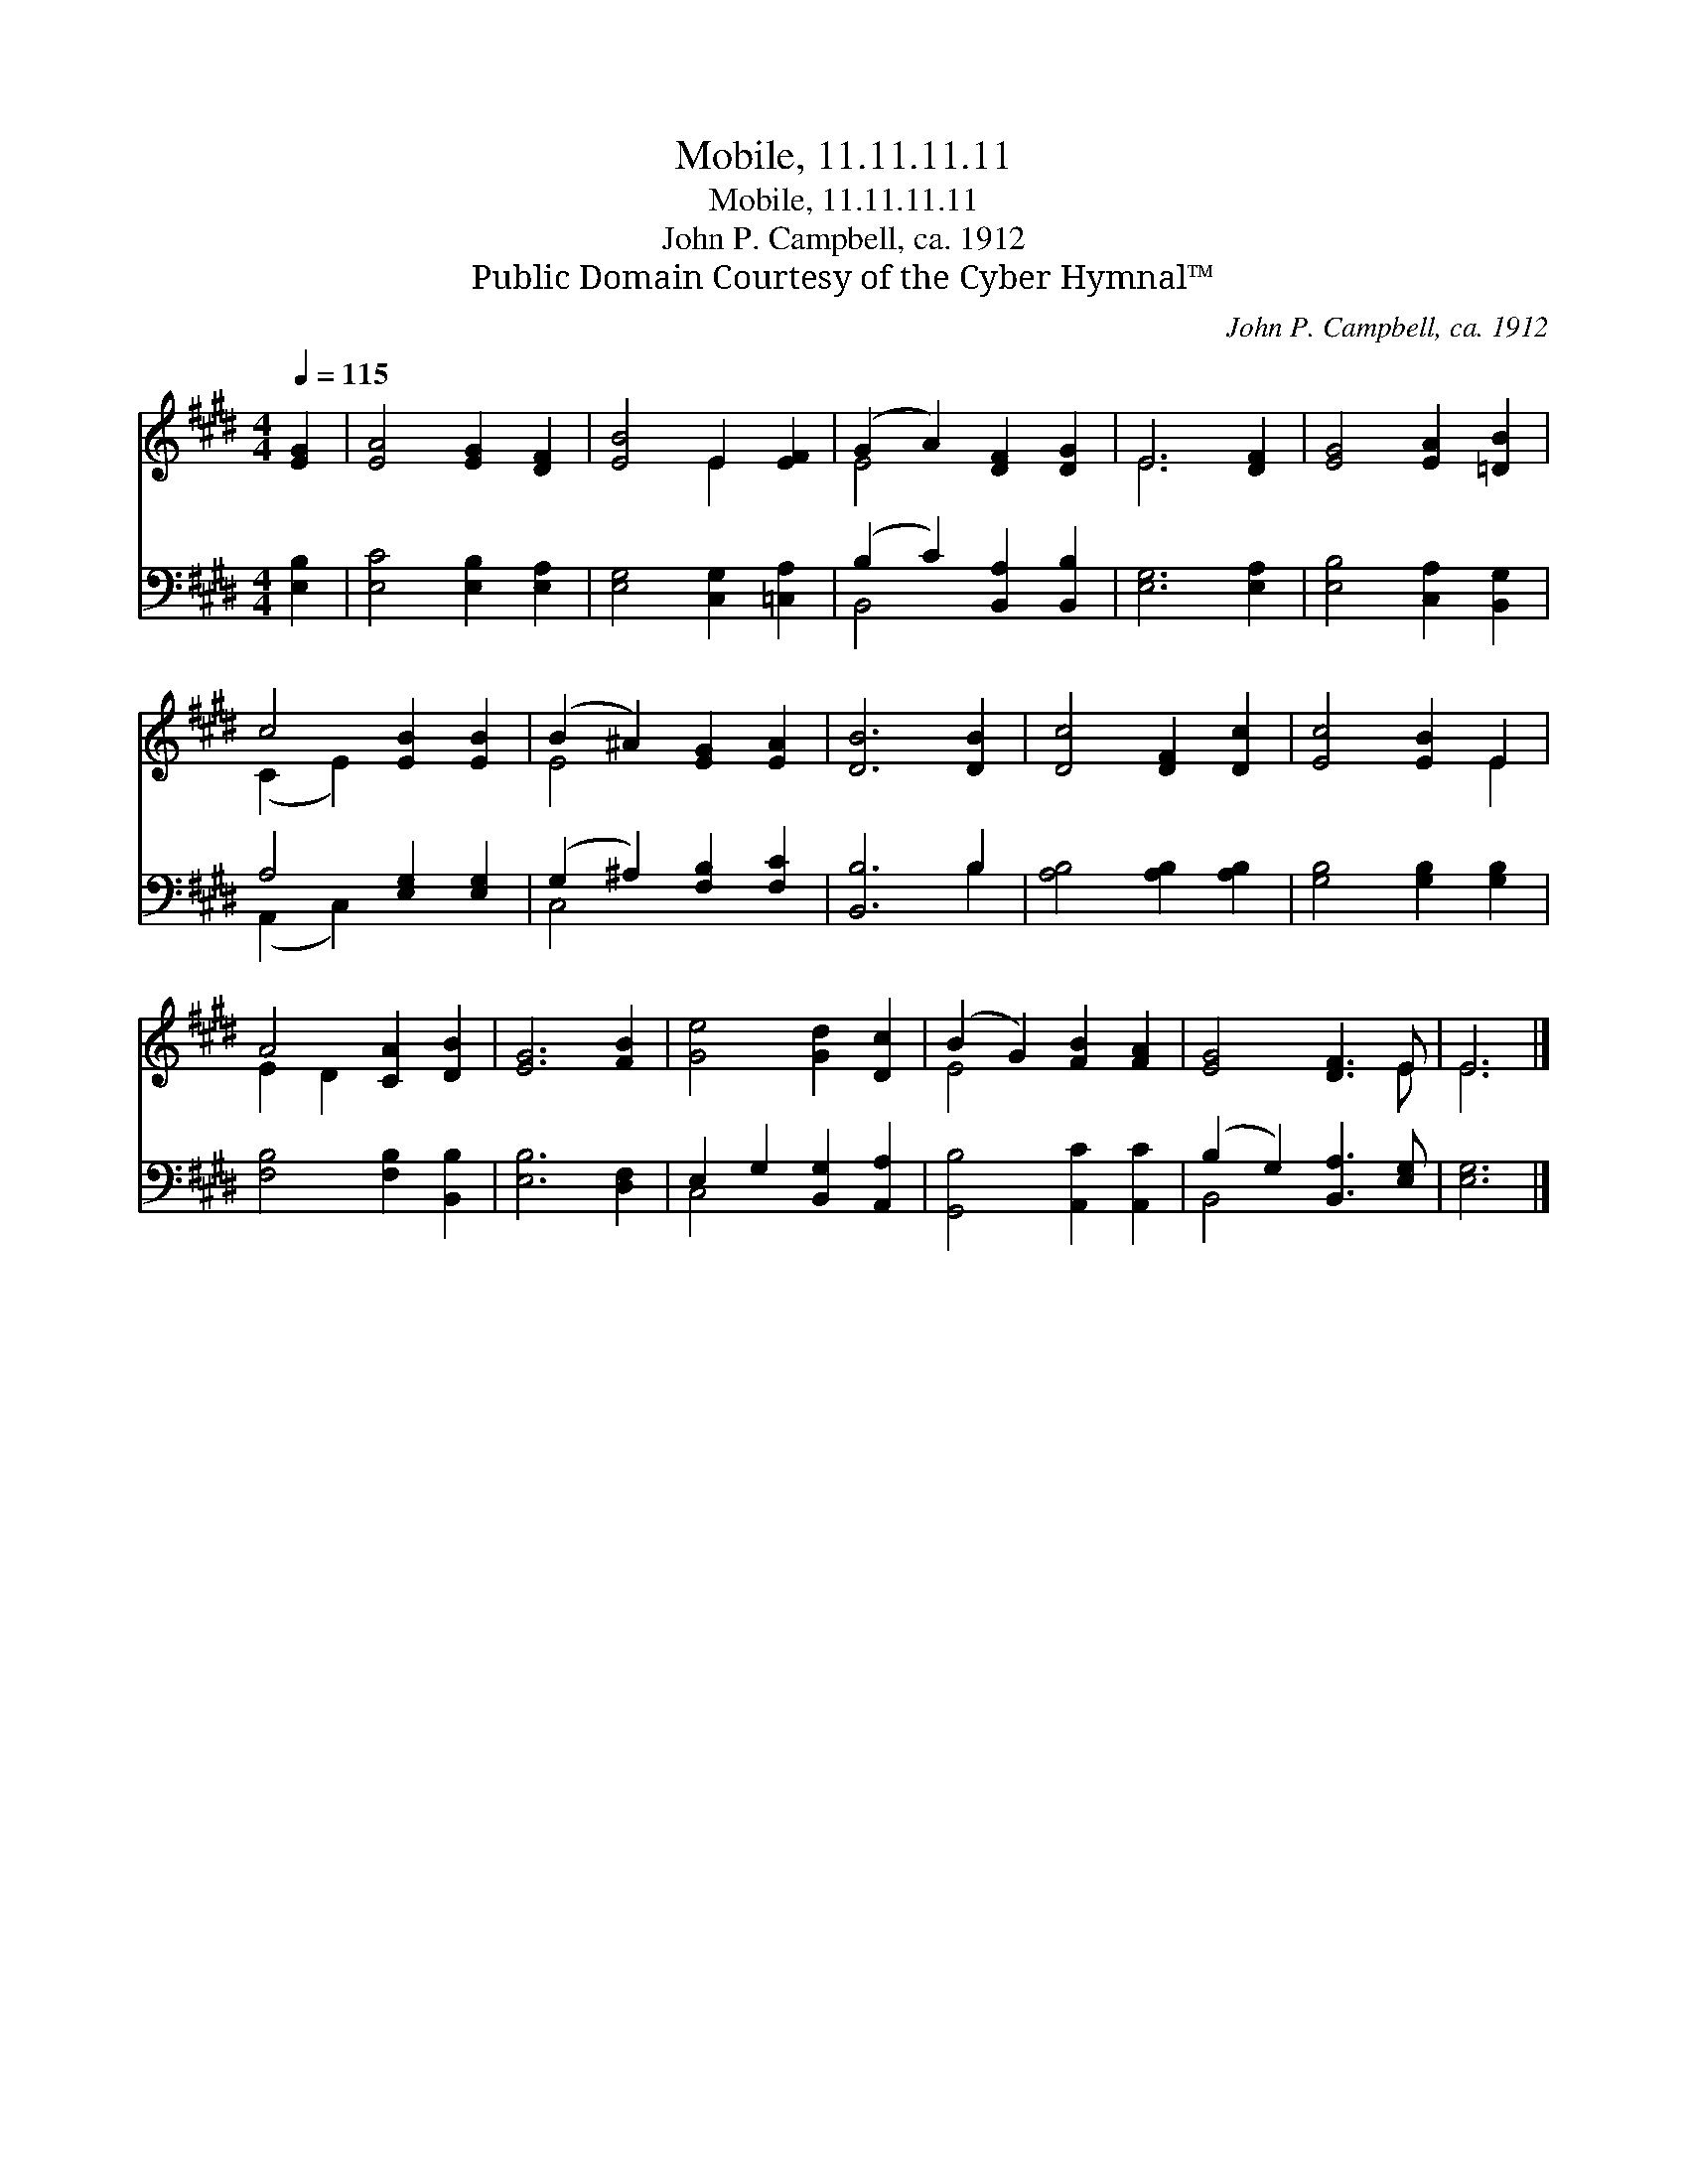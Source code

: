 X:1
T:Mobile, 11.11.11.11
T:Mobile, 11.11.11.11
T:John P. Campbell, ca. 1912
T:Public Domain Courtesy of the Cyber Hymnal™
C:John P. Campbell, ca. 1912
Z:Public Domain
Z:Courtesy of the Cyber Hymnal™
%%score ( 1 2 ) ( 3 4 )
L:1/8
Q:1/4=115
M:4/4
K:E
V:1 treble 
V:2 treble 
V:3 bass 
V:4 bass 
V:1
 [EG]2 | [EA]4 [EG]2 [DF]2 | [EB]4 E2 [EF]2 | (G2 A2) [DF]2 [DG]2 | E6 [DF]2 | [EG]4 [EA]2 [=DB]2 | %6
 c4 [EB]2 [EB]2 | (B2 ^A2) [EG]2 [EA]2 | [DB]6 [DB]2 | [Dc]4 [DF]2 [Dc]2 | [Ec]4 [EB]2 E2 | %11
 A4 [CA]2 [DB]2 | [EG]6 [FB]2 | [Ge]4 [Gd]2 [Dc]2 | (B2 G2) [FB]2 [FA]2 | [EG]4 [DF]3 E | E6 |] %17
V:2
 x2 | x8 | x4 E2 x2 | E4 x4 | E6 x2 | x8 | (C2 E2) x4 | E4 x4 | x8 | x8 | x6 E2 | E2 D2 x4 | x8 | %13
 x8 | E4 x4 | x7 E | E6 |] %17
V:3
 [E,B,]2 | [E,C]4 [E,B,]2 [E,A,]2 | [E,G,]4 [C,G,]2 [=C,A,]2 | (B,2 C2) [B,,A,]2 [B,,B,]2 | %4
 [E,G,]6 [E,A,]2 | [E,B,]4 [C,A,]2 [B,,G,]2 | A,4 [E,G,]2 [E,G,]2 | (G,2 ^A,2) [F,B,]2 [F,C]2 | %8
 [B,,B,]6 B,2 | [A,B,]4 [A,B,]2 [A,B,]2 | [G,B,]4 [G,B,]2 [G,B,]2 | [F,B,]4 [F,B,]2 [B,,B,]2 | %12
 [E,B,]6 [D,F,]2 | E,2 G,2 [B,,G,]2 [A,,A,]2 | [G,,B,]4 [A,,C]2 [A,,C]2 | %15
 (B,2 G,2) [B,,A,]3 [E,G,] | [E,G,]6 |] %17
V:4
 x2 | x8 | x8 | B,,4 x4 | x8 | x8 | (A,,2 C,2) x4 | C,4 x4 | x6 B,2 | x8 | x8 | x8 | x8 | C,4 x4 | %14
 x8 | B,,4 x4 | x6 |] %17

